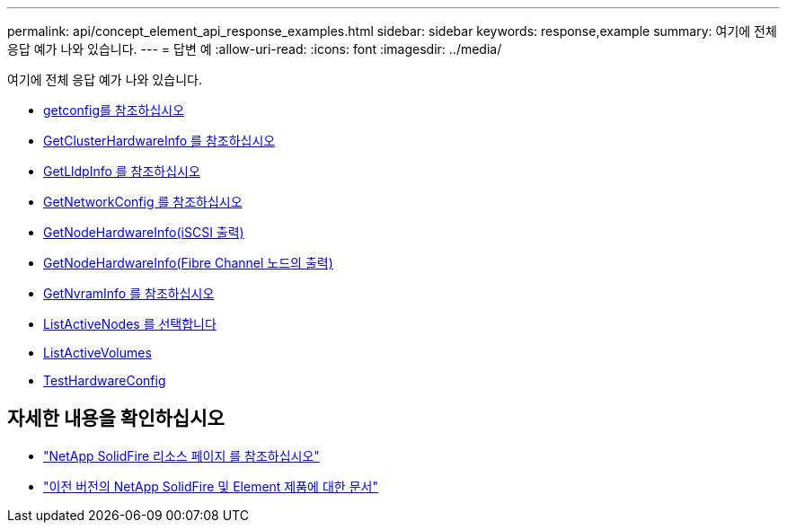 ---
permalink: api/concept_element_api_response_examples.html 
sidebar: sidebar 
keywords: response,example 
summary: 여기에 전체 응답 예가 나와 있습니다. 
---
= 답변 예
:allow-uri-read: 
:icons: font
:imagesdir: ../media/


[role="lead"]
여기에 전체 응답 예가 나와 있습니다.

* xref:reference_element_api_response_example_getconfig.adoc[getconfig를 참조하십시오]
* xref:reference_element_api_response_example_getclusterhardwareinfo.adoc[GetClusterHardwareInfo 를 참조하십시오]
* xref:reference_element_api_response_example_getlldpinfo.adoc[GetLldpInfo 를 참조하십시오]
* xref:reference_element_api_response_example_getnetworkconfig.adoc[GetNetworkConfig 를 참조하십시오]
* xref:reference_element_api_response_example_getnodehardwareinfo.adoc[GetNodeHardwareInfo(iSCSI 출력)]
* xref:reference_element_api_response_example_getnodehardwareinfo_fibre_channel.adoc[GetNodeHardwareInfo(Fibre Channel 노드의 출력)]
* xref:reference_element_api_response_example_getnvraminfo.adoc[GetNvramInfo 를 참조하십시오]
* xref:reference_element_api_response_example_listactivenodes.adoc[ListActiveNodes 를 선택합니다]
* xref:reference_element_api_response_example_listactivevolumes.adoc[ListActiveVolumes]
* xref:reference_element_api_response_example_testhardwareconfig.adoc[TestHardwareConfig]




== 자세한 내용을 확인하십시오

* https://www.netapp.com/data-storage/solidfire/documentation/["NetApp SolidFire 리소스 페이지 를 참조하십시오"^]
* https://docs.netapp.com/sfe-122/topic/com.netapp.ndc.sfe-vers/GUID-B1944B0E-B335-4E0B-B9F1-E960BF32AE56.html["이전 버전의 NetApp SolidFire 및 Element 제품에 대한 문서"^]

